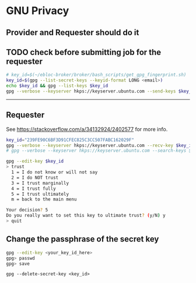 * GNU Privacy

** Provider and Requester should do it

** TODO check before submitting job for the requester

#+begin_src bash
# key_id=$(~/ebloc-broker/broker/bash_scripts/get_gpg_fingerprint.sh)
key_id=$(gpg --list-secret-keys --keyid-format LONG <email>)
echo $key_id && gpg --list-keys $key_id
gpg --verbose --keyserver hkps://keyserver.ubuntu.com --send-keys $key_id
#+end_src

----------------------------------------------------------------------

** Requester

See https://stackoverflow.com/a/34132924/2402577 for more info.

#+begin_src bash
key_id="239FE90C6BF3D91CFEC825C3CC507FABC162029F"
gpg --verbose --keyserver hkps://keyserver.ubuntu.com --recv-key $key_id
# gpg --verbose --keyserver hkps://keyserver.ubuntu.com --search-keys $key_id
#+end_src

#+begin_src bash
gpg --edit-key $key_id
> trust
  1 = I do not know or will not say
  2 = I do NOT trust
  3 = I trust marginally
  4 = I trust fully
  5 = I trust ultimately
  m = back to the main menu

Your decision? 5
Do you really want to set this key to ultimate trust? (y/N) y
> quit
#+end_src

** Change the passphrase of the secret key

#+begin_src bash
gpg --edit-key <your_key_id_here>
gpg> passwd
gpg> save
#+end_src

~gpg --delete-secret-key <key_id>~
